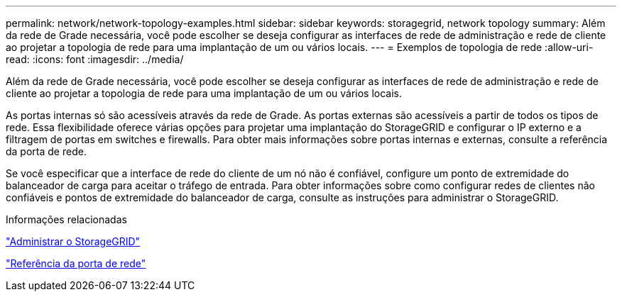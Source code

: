 ---
permalink: network/network-topology-examples.html 
sidebar: sidebar 
keywords: storagegrid, network topology 
summary: Além da rede de Grade necessária, você pode escolher se deseja configurar as interfaces de rede de administração e rede de cliente ao projetar a topologia de rede para uma implantação de um ou vários locais. 
---
= Exemplos de topologia de rede
:allow-uri-read: 
:icons: font
:imagesdir: ../media/


[role="lead"]
Além da rede de Grade necessária, você pode escolher se deseja configurar as interfaces de rede de administração e rede de cliente ao projetar a topologia de rede para uma implantação de um ou vários locais.

As portas internas só são acessíveis através da rede de Grade. As portas externas são acessíveis a partir de todos os tipos de rede. Essa flexibilidade oferece várias opções para projetar uma implantação do StorageGRID e configurar o IP externo e a filtragem de portas em switches e firewalls. Para obter mais informações sobre portas internas e externas, consulte a referência da porta de rede.

Se você especificar que a interface de rede do cliente de um nó não é confiável, configure um ponto de extremidade do balanceador de carga para aceitar o tráfego de entrada. Para obter informações sobre como configurar redes de clientes não confiáveis e pontos de extremidade do balanceador de carga, consulte as instruções para administrar o StorageGRID.

.Informações relacionadas
link:../admin/index.html["Administrar o StorageGRID"]

link:network-port-reference.html["Referência da porta de rede"]
